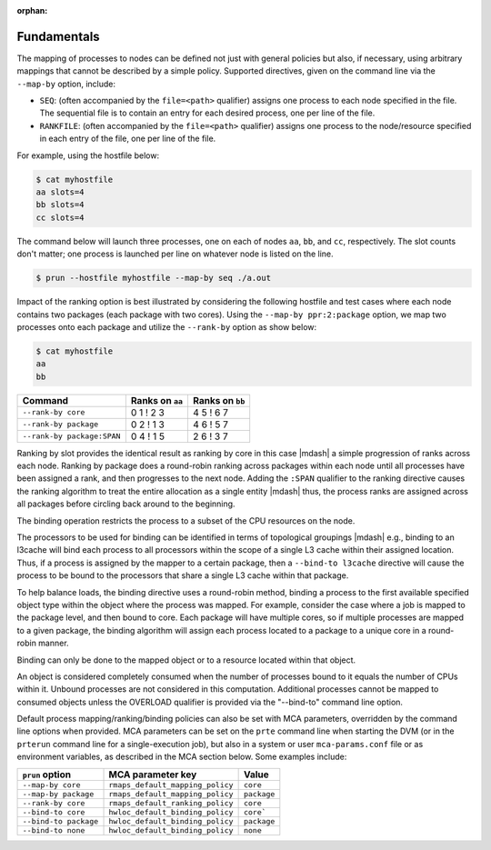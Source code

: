.. -*- rst -*-

   Copyright (c) 2022-2023 Nanook Consulting.  All rights reserved.
   Copyright (c) 2023      Jeffrey M. Squyres.  All rights reserved.

   $COPYRIGHT$

   Additional copyrights may follow

   $HEADER$

.. The following line is included so that Sphinx won't complain
   about this file not being directly included in some toctree

:orphan:

Fundamentals
============

The mapping of processes to nodes can be defined not just with general
policies but also, if necessary, using arbitrary mappings that cannot
be described by a simple policy. Supported directives, given on the
command line via the ``--map-by`` option, include:

* ``SEQ``: (often accompanied by the ``file=<path>`` qualifier)
  assigns one process to each node specified in the file. The
  sequential file is to contain an entry for each desired process, one
  per line of the file.

* ``RANKFILE``: (often accompanied by the ``file=<path>`` qualifier)
  assigns one process to the node/resource specified in each entry of
  the file, one per line of the file.

For example, using the hostfile below:

.. code::

   $ cat myhostfile
   aa slots=4
   bb slots=4
   cc slots=4

The command below will launch three processes, one on each of nodes
``aa``, ``bb``, and ``cc``, respectively. The slot counts don't
matter; one process is launched per line on whatever node is listed on
the line.

.. code::

   $ prun --hostfile myhostfile --map-by seq ./a.out

Impact of the ranking option is best illustrated by considering the
following hostfile and test cases where each node contains two
packages (each package with two cores). Using the ``--map-by
ppr:2:package`` option, we map two processes onto each package and
utilize the ``--rank-by`` option as show below:

.. code::

   $ cat myhostfile
   aa
   bb

.. list-table::
   :header-rows: 1

   * - Command
     - Ranks on ``aa``
     - Ranks on ``bb``

   * - ``--rank-by core``
     - 0 1 ! 2 3
     - 4 5 ! 6 7

   * - ``--rank-by package``
     - 0 2 ! 1 3
     - 4 6 ! 5 7

   * - ``--rank-by package:SPAN``
     - 0 4 ! 1 5
     - 2 6 ! 3 7

Ranking by slot provides the identical result as ranking by core in
this case |mdash| a simple progression of ranks across each
node. Ranking by package does a round-robin ranking across packages
within each node until all processes have been assigned a rank, and
then progresses to the next node.  Adding the ``:SPAN`` qualifier to
the ranking directive causes the ranking algorithm to treat the entire
allocation as a single entity |mdash| thus, the process ranks are
assigned across all packages before circling back around to the
beginning.

The binding operation restricts the process to a subset of the CPU
resources on the node.

The processors to be used for binding can be identified in terms of
topological groupings |mdash| e.g., binding to an l3cache will bind
each process to all processors within the scope of a single L3 cache
within their assigned location. Thus, if a process is assigned by the
mapper to a certain package, then a ``--bind-to l3cache`` directive
will cause the process to be bound to the processors that share a
single L3 cache within that package.

To help balance loads, the binding directive uses a round-robin method,
binding a process to the first available specified object type within
the object where the process was mapped. For example, consider the case
where a job is mapped to the package level, and then bound to core. Each
package will have multiple cores, so if multiple processes are mapped to
a given package, the binding algorithm will assign each process located
to a package to a unique core in a round-robin manner.

Binding can only be done to the mapped object or to a resource located
within that object.

An object is considered completely consumed when the number of
processes bound to it equals the number of CPUs within it. Unbound
processes are not considered in this computation. Additional
processes cannot be mapped to consumed objects unless the
OVERLOAD qualifier is provided via the "--bind-to" command
line option.

Default process mapping/ranking/binding policies can also be set with MCA
parameters, overridden by the command line options when provided. MCA
parameters can be set on the ``prte`` command line when starting the
DVM (or in the ``prterun`` command line for a single-execution job), but
also in a system or user ``mca-params.conf`` file or as environment
variables, as described in the MCA section below. Some examples include:

.. list-table::
   :header-rows: 1

   * - ``prun`` option
     - MCA parameter key
     - Value

   * - ``--map-by core``
     - ``rmaps_default_mapping_policy``
     - ``core``

   * - ``--map-by package``
     - ``rmaps_default_mapping_policy``
     - ``package``

   * - ``--rank-by core``
     - ``rmaps_default_ranking_policy``
     - ``core``

   * - ``--bind-to core``
     - ``hwloc_default_binding_policy``
     - ``core```

   * - ``--bind-to package``
     - ``hwloc_default_binding_policy``
     - ``package``

   * - ``--bind-to none``
     - ``hwloc_default_binding_policy``
     - ``none``
